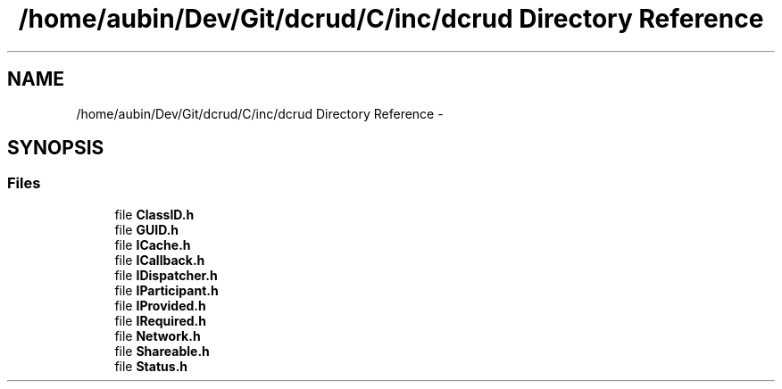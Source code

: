 .TH "/home/aubin/Dev/Git/dcrud/C/inc/dcrud Directory Reference" 3 "Mon Dec 14 2015" "Version 0.0.0" "dcrud" \" -*- nroff -*-
.ad l
.nh
.SH NAME
/home/aubin/Dev/Git/dcrud/C/inc/dcrud Directory Reference \- 
.SH SYNOPSIS
.br
.PP
.SS "Files"

.in +1c
.ti -1c
.RI "file \fBClassID\&.h\fP"
.br
.ti -1c
.RI "file \fBGUID\&.h\fP"
.br
.ti -1c
.RI "file \fBICache\&.h\fP"
.br
.ti -1c
.RI "file \fBICallback\&.h\fP"
.br
.ti -1c
.RI "file \fBIDispatcher\&.h\fP"
.br
.ti -1c
.RI "file \fBIParticipant\&.h\fP"
.br
.ti -1c
.RI "file \fBIProvided\&.h\fP"
.br
.ti -1c
.RI "file \fBIRequired\&.h\fP"
.br
.ti -1c
.RI "file \fBNetwork\&.h\fP"
.br
.ti -1c
.RI "file \fBShareable\&.h\fP"
.br
.ti -1c
.RI "file \fBStatus\&.h\fP"
.br
.in -1c
